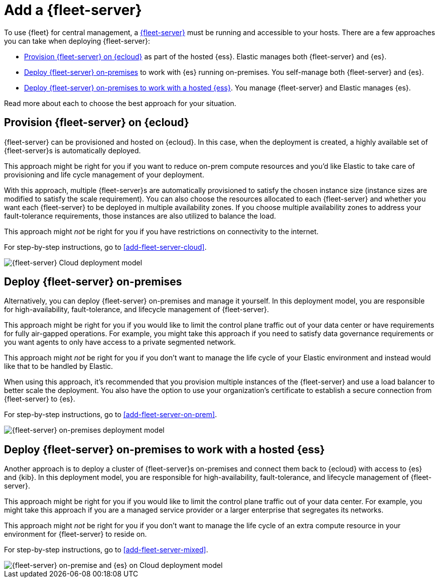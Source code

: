[[add-a-fleet-server]]
= Add a {fleet-server}

To use {fleet} for central management, a <<fleet-server,{fleet-server}>> must
be running and accessible to your hosts. There are a few approaches you can take
when deploying {fleet-server}:

* <<deployed-in-cloud>> as part of the hosted {ess}. Elastic manages both {fleet-server} and {es}.
* <<deployed-on-prem>> to work with {es} running on-premises. You self-manage both {fleet-server} and {es}.
* <<fleet-server-on-prem-es-cloud>>. You manage {fleet-server} and Elastic manages {es}.

ifeval::["{serverless-feature-flag}"=="yes"]
IMPORTANT: On-premises {fleet-server} is not currently available for use with
link:{serverless-docs}[{serverless-full}] projects. In a {serverless-short}
environment you must use {fleet-server} on {ecloud}.
endif::[]

Read more about each to choose the best approach for your situation.

[discrete]
[[deployed-in-cloud]]
== Provision {fleet-server} on {ecloud}

{fleet-server} can be provisioned and hosted on {ecloud}. In this case,
when the deployment is created, a highly available set of {fleet-server}s
is automatically deployed.

This approach might be right for you if you want to reduce on-prem compute resources
and you'd like Elastic to take care of provisioning and life cycle management of
your deployment.

With this approach, multiple {fleet-server}s are automatically provisioned to satisfy
the chosen instance size (instance sizes are modified to satisfy the scale requirement).
You can also choose the resources allocated to each {fleet-server} and whether you want
each {fleet-server} to be deployed in multiple availability zones.
If you choose multiple availability zones to address your fault-tolerance
requirements, those instances are also utilized to balance the load.

This approach might _not_ be right for you if you have restrictions on connectivity
to the internet.

For step-by-step instructions, go to <<add-fleet-server-cloud>>.

image::images/fleet-server-cloud-deployment.png[{fleet-server} Cloud deployment model]

[discrete]
[[deployed-on-prem]]
== Deploy {fleet-server} on-premises

Alternatively, you can deploy {fleet-server} on-premises and manage it yourself.
In this deployment model, you are responsible for high-availability, fault-tolerance,
and lifecycle management of {fleet-server}.

This approach might be right for you if you would like to limit the control plane traffic
out of your data center or have requirements for fully air-gapped operations.
For example, you might take this approach if you need to satisfy data governance requirements
or you want agents to only have access to a private segmented network.

This approach might _not_ be right for you if you don't want to manage the life cycle
of your Elastic environment and instead would like that to be handled by Elastic.

When using this approach, it's recommended that you provision multiple instances of
the {fleet-server} and use a load balancer to better scale the deployment.
You also have the option to use your organization's certificate to establish a
secure connection from {fleet-server} to {es}.

For step-by-step instructions, go to <<add-fleet-server-on-prem>>.

image::images/fleet-server-on-prem-deployment.png[{fleet-server} on-premises deployment model]

[discrete]
[[fleet-server-on-prem-es-cloud]]
== Deploy {fleet-server} on-premises to work with a hosted {ess}

Another approach is to deploy a cluster of {fleet-server}s on-premises and
connect them back to {ecloud} with access to {es} and {kib}.
In this deployment model, you are responsible for high-availability, fault-tolerance,
and lifecycle management of {fleet-server}.

This approach might be right for you if you would like to limit the control plane traffic
out of your data center. For example, you might take this approach if you are a
managed service provider or a larger enterprise that segregates its networks.

This approach might _not_ be right for you if you don't want to manage the life cycle
of an extra compute resource in your environment for {fleet-server} to reside on.

For step-by-step instructions, go to <<add-fleet-server-mixed>>.

image::images/fleet-server-on-prem-es-cloud.png[{fleet-server} on-premise and {es} on Cloud deployment model]
